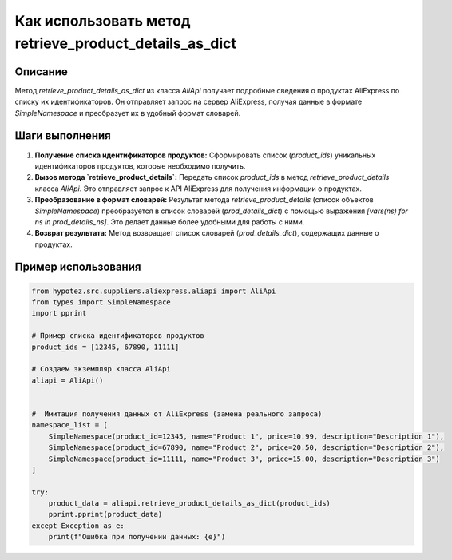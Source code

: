 Как использовать метод retrieve_product_details_as_dict
=====================================================================================

Описание
-------------------------
Метод `retrieve_product_details_as_dict` из класса `AliApi` получает подробные сведения о продуктах AliExpress по списку их идентификаторов.  Он отправляет запрос на сервер AliExpress, получая данные в формате `SimpleNamespace` и преобразует их в удобный формат словарей.

Шаги выполнения
-------------------------
1. **Получение списка идентификаторов продуктов:**  Сформировать список (`product_ids`)  уникальных идентификаторов продуктов, которые необходимо получить.
2. **Вызов метода `retrieve_product_details`:** Передать список `product_ids` в метод `retrieve_product_details` класса `AliApi`. Это отправляет запрос к API AliExpress для получения информации о продуктах.
3. **Преобразование в формат словарей:** Результат метода `retrieve_product_details` (список объектов `SimpleNamespace`) преобразуется в список словарей (`prod_details_dict`) с помощью выражения `[vars(ns) for ns in prod_details_ns]`.  Это делает данные более удобными для работы с ними.
4. **Возврат результата:**  Метод возвращает список словарей (`prod_details_dict`), содержащих данные о продуктах.

Пример использования
-------------------------
.. code-block:: python

    from hypotez.src.suppliers.aliexpress.aliapi import AliApi
    from types import SimpleNamespace
    import pprint

    # Пример списка идентификаторов продуктов
    product_ids = [12345, 67890, 11111]

    # Создаем экземпляр класса AliApi
    aliapi = AliApi()


    #  Имитация получения данных от AliExpress (замена реального запроса)
    namespace_list = [
        SimpleNamespace(product_id=12345, name="Product 1", price=10.99, description="Description 1"),
        SimpleNamespace(product_id=67890, name="Product 2", price=20.50, description="Description 2"),
        SimpleNamespace(product_id=11111, name="Product 3", price=15.00, description="Description 3")
    ]

    try:
        product_data = aliapi.retrieve_product_details_as_dict(product_ids)
        pprint.pprint(product_data)
    except Exception as e:
        print(f"Ошибка при получении данных: {e}")